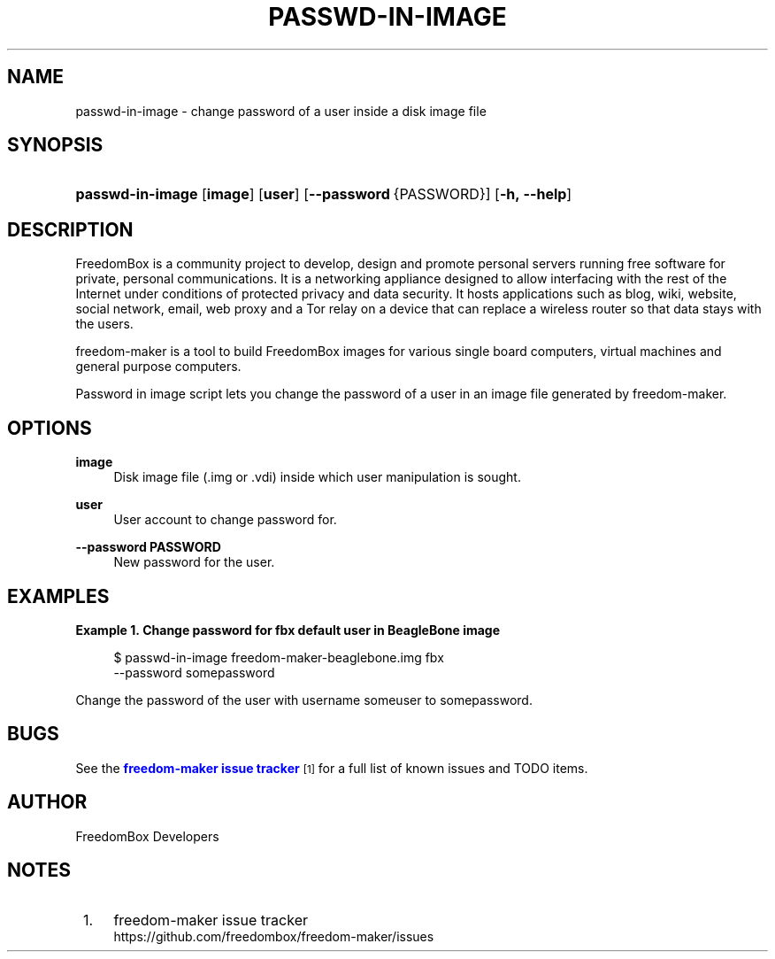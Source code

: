 '\" t
.\"     Title: passwd-in-image
.\"    Author: [see the "Author" section]
.\" Generator: DocBook XSL Stylesheets v1.79.1 <http://docbook.sf.net/>
.\"      Date: 06/15/2017
.\"    Manual: FreedomBox Manual
.\"    Source: 0.8
.\"  Language: English
.\"
.TH "PASSWD\-IN\-IMAGE" "1" "06/15/2017" "0\&.8" "FreedomBox Manual"
.\" -----------------------------------------------------------------
.\" * Define some portability stuff
.\" -----------------------------------------------------------------
.\" ~~~~~~~~~~~~~~~~~~~~~~~~~~~~~~~~~~~~~~~~~~~~~~~~~~~~~~~~~~~~~~~~~
.\" http://bugs.debian.org/507673
.\" http://lists.gnu.org/archive/html/groff/2009-02/msg00013.html
.\" ~~~~~~~~~~~~~~~~~~~~~~~~~~~~~~~~~~~~~~~~~~~~~~~~~~~~~~~~~~~~~~~~~
.ie \n(.g .ds Aq \(aq
.el       .ds Aq '
.\" -----------------------------------------------------------------
.\" * set default formatting
.\" -----------------------------------------------------------------
.\" disable hyphenation
.nh
.\" disable justification (adjust text to left margin only)
.ad l
.\" -----------------------------------------------------------------
.\" * MAIN CONTENT STARTS HERE *
.\" -----------------------------------------------------------------
.SH "NAME"
passwd-in-image \- change password of a user inside a disk image file
.SH "SYNOPSIS"
.HP \w'\fBpasswd\-in\-image\fR\ 'u
\fBpasswd\-in\-image\fR [\fBimage\fR] [\fBuser\fR] [\fB\-\-password\fR\ {PASSWORD}] [\fB\-h,\ \fR\fB\-\-help\fR]
.SH "DESCRIPTION"
.PP
FreedomBox is a community project to develop, design and promote personal servers running free software for private, personal communications\&. It is a networking appliance designed to allow interfacing with the rest of the Internet under conditions of protected privacy and data security\&. It hosts applications such as blog, wiki, website, social network, email, web proxy and a Tor relay on a device that can replace a wireless router so that data stays with the users\&.
.PP
freedom\-maker is a tool to build FreedomBox images for various single board computers, virtual machines and general purpose computers\&.
.PP
Password in image script lets you change the password of a user in an image file generated by freedom\-maker\&.
.SH "OPTIONS"
.PP
\fBimage\fR
.RS 4
Disk image file (\&.img or \&.vdi) inside which user manipulation is sought\&.
.RE
.PP
\fBuser\fR
.RS 4
User account to change password for\&.
.RE
.PP
\fB\-\-password PASSWORD\fR
.RS 4
New password for the user\&.
.RE
.SH "EXAMPLES"
.PP
\fBExample\ \&1.\ \&Change password for fbx default user in BeagleBone image\fR
.sp
.if n \{\
.RS 4
.\}
.nf
$ passwd\-in\-image freedom\-maker\-beaglebone\&.img fbx
      \-\-password somepassword
.fi
.if n \{\
.RE
.\}
.PP
Change the password of the user with username someuser to somepassword\&.
.SH "BUGS"
.PP
See the
\m[blue]\fBfreedom\-maker issue tracker\fR\m[]\&\s-2\u[1]\d\s+2
for a full list of known issues and TODO items\&.
.SH "AUTHOR"
.PP
FreedomBox Developers
.SH "NOTES"
.IP " 1." 4
freedom-maker issue tracker
.RS 4
\%https://github.com/freedombox/freedom-maker/issues
.RE

